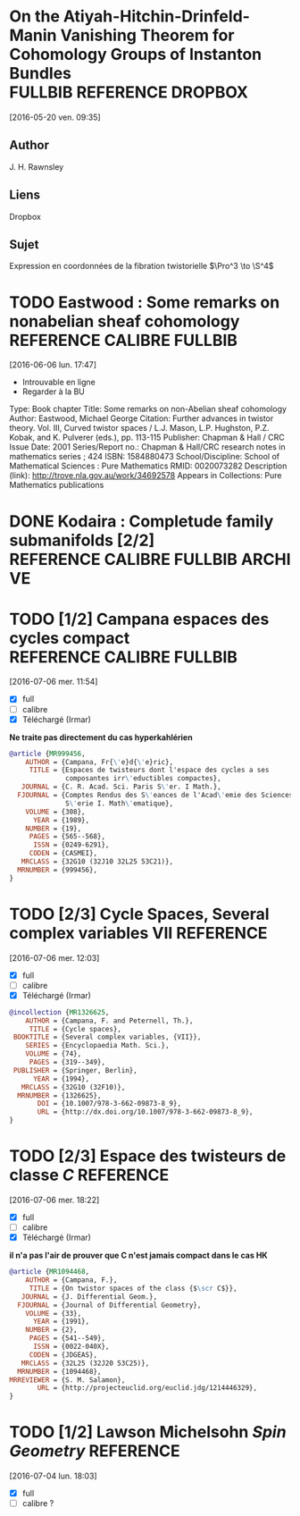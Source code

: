 #+TAGS: REFERENCE(r) DROPBOX(d) CALIBRE(c) FULLBIB(f)

* On the Atiyah-Hitchin-Drinfeld-Manin Vanishing Theorem for Cohomology Groups of Instanton Bundles :FULLBIB:REFERENCE:DROPBOX:
[2016-05-20 ven. 09:35]
** Author 
   J. H. Rawnsley
** Liens
   Dropbox
** Sujet
   Expression en coordonnées de la fibration twistorielle $\Pro^3 \to \S^4$

* TODO Eastwood : Some remarks on nonabelian sheaf cohomology :REFERENCE:CALIBRE:FULLBIB:
[2016-06-06 lun. 17:47]

- Introuvable en ligne
- Regarder à la BU

Type: 	Book chapter
Title: 	Some remarks on non-Abelian sheaf cohomology
Author: 	Eastwood, Michael George
Citation: 	Further advances in twistor theory. Vol. III, Curved twistor spaces / L.J. Mason, L.P. Hughston, P.Z. Kobak, and K. Pulverer (eds.), pp. 113-115
Publisher: 	Chapman & Hall / CRC
Issue Date: 	2001
Series/Report no.: 	Chapman & Hall/CRC research notes in mathematics series ; 424
ISBN: 	1584880473
School/Discipline: 	School of Mathematical Sciences : Pure Mathematics
RMID: 	0020073282
Description (link): 	http://trove.nla.gov.au/work/34692578
Appears in Collections:	Pure Mathematics publications


* DONE Kodaira : Completude family submanifolds  [2/2] :REFERENCE:CALIBRE:FULLBIB:ARCHIVE:
- [X] full
- [X] calibre

* TODO [1/2] Campana espaces des cycles compact   :REFERENCE:CALIBRE:FULLBIB:
[2016-07-06 mer. 11:54]

- [X] full
- [ ] calibre
- [X] Téléchargé (Irmar)

*Ne traite pas directement du cas hyperkahlérien*
 
#+BEGIN_SRC BIBTEX
@article {MR999456,
    AUTHOR = {Campana, Fr{\'e}d{\'e}ric},
     TITLE = {Espaces de twisteurs dont l'espace des cycles a ses
              composantes irr\'eductibles compactes},
   JOURNAL = {C. R. Acad. Sci. Paris S\'er. I Math.},
  FJOURNAL = {Comptes Rendus des S\'eances de l'Acad\'emie des Sciences.
              S\'erie I. Math\'ematique},
    VOLUME = {308},
      YEAR = {1989},
    NUMBER = {19},
     PAGES = {565--568},
      ISSN = {0249-6291},
     CODEN = {CASMEI},
   MRCLASS = {32G10 (32J10 32L25 53C21)},
  MRNUMBER = {999456},
}
#+END_SRC

* TODO [2/3] Cycle Spaces, Several complex variables VII          :REFERENCE:
[2016-07-06 mer. 12:03]

- [X] full
- [ ] calibre
- [X] Téléchargé (Irmar)


#+BEGIN_SRC BIBTEX
@incollection {MR1326625,
    AUTHOR = {Campana, F. and Peternell, Th.},
     TITLE = {Cycle spaces},
 BOOKTITLE = {Several complex variables, {VII}},
    SERIES = {Encyclopaedia Math. Sci.},
    VOLUME = {74},
     PAGES = {319--349},
 PUBLISHER = {Springer, Berlin},
      YEAR = {1994},
   MRCLASS = {32G10 (32F10)},
  MRNUMBER = {1326625},
       DOI = {10.1007/978-3-662-09873-8_9},
       URL = {http://dx.doi.org/10.1007/978-3-662-09873-8_9},
}
#+END_SRC

* TODO [2/3] Espace des twisteurs de classe $C$                   :REFERENCE:
[2016-07-06 mer. 18:22]


- [X] full
- [ ] calibre
- [X] Téléchargé (Irmar)

*il n'a pas l'air de prouver que C n'est jamais compact dans le cas HK*

#+BEGIN_SRC BIBTEX
@article {MR1094468,
    AUTHOR = {Campana, F.},
     TITLE = {On twistor spaces of the class {$\scr C$}},
   JOURNAL = {J. Differential Geom.},
  FJOURNAL = {Journal of Differential Geometry},
    VOLUME = {33},
      YEAR = {1991},
    NUMBER = {2},
     PAGES = {541--549},
      ISSN = {0022-040X},
     CODEN = {JDGEAS},
   MRCLASS = {32L25 (32J20 53C25)},
  MRNUMBER = {1094468},
MRREVIEWER = {S. M. Salamon},
       URL = {http://projecteuclid.org/euclid.jdg/1214446329},
}
#+END_SRC

* TODO [1/2] Lawson Michelsohn /Spin Geometry/                    :REFERENCE:
[2016-07-04 lun. 18:03]

- [X] full
- [ ] calibre ?
